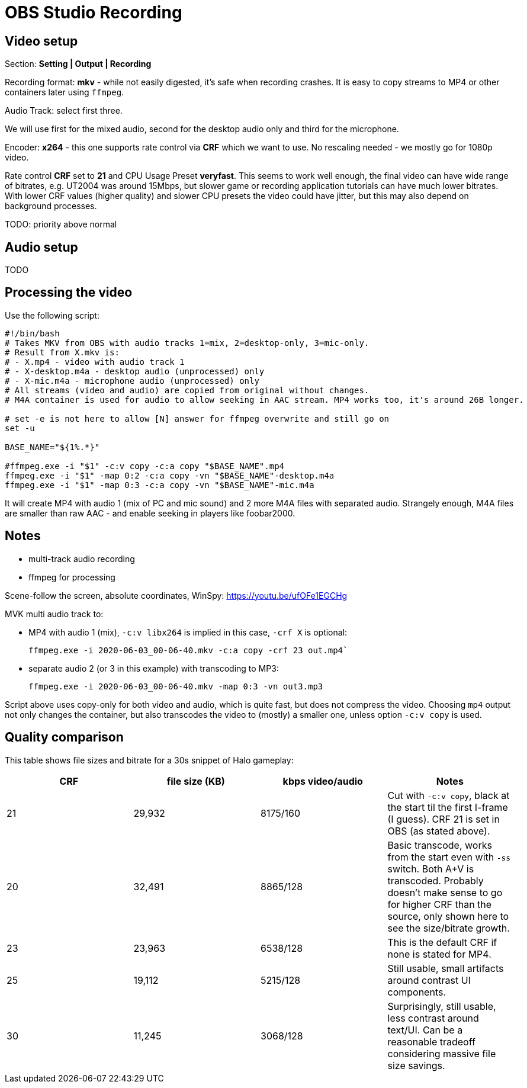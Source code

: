 = OBS Studio Recording

== Video setup

Section: *Setting | Output | Recording*

Recording format: *mkv* - while not easily digested, it's safe when recording crashes.
It is easy to copy streams to MP4 or other containers later using `ffmpeg`.

Audio Track: select first three.

We will use first for the mixed audio, second for the desktop audio only and third for the microphone.

Encoder: *x264* - this one supports rate control via *CRF* which we want to use.
No rescaling needed - we mostly go for 1080p video.

Rate control *CRF* set to *21* and CPU Usage Preset *veryfast*.
This seems to work well enough, the final video can have wide range of bitrates, e.g. UT2004 was around 15Mbps,
but slower game or recording application tutorials can have much lower bitrates.
With lower CRF values (higher quality) and slower CPU presets the video could have jitter,
but this may also depend on background processes.

TODO:
priority above normal

== Audio setup

TODO

== Processing the video

Use the following script:

----
#!/bin/bash
# Takes MKV from OBS with audio tracks 1=mix, 2=desktop-only, 3=mic-only.
# Result from X.mkv is:
# - X.mp4 - video with audio track 1
# - X-desktop.m4a - desktop audio (unprocessed) only
# - X-mic.m4a - microphone audio (unprocessed) only
# All streams (video and audio) are copied from original without changes.
# M4A container is used for audio to allow seeking in AAC stream. MP4 works too, it's around 26B longer.

# set -e is not here to allow [N] answer for ffmpeg overwrite and still go on
set -u

BASE_NAME="${1%.*}"

#ffmpeg.exe -i "$1" -c:v copy -c:a copy "$BASE_NAME".mp4
ffmpeg.exe -i "$1" -map 0:2 -c:a copy -vn "$BASE_NAME"-desktop.m4a
ffmpeg.exe -i "$1" -map 0:3 -c:a copy -vn "$BASE_NAME"-mic.m4a
----

It will create MP4 with audio 1 (mix of PC and mic sound) and 2 more M4A files with separated audio.
Strangely enough, M4A files are smaller than raw AAC - and enable seeking in players like foobar2000.

== Notes

* multi-track audio recording
* ffmpeg for processing

Scene-follow the screen, absolute coordinates, WinSpy: https://youtu.be/ufOFe1EGCHg

MVK multi audio track to:

* MP4 with audio 1 (mix), `-c:v libx264` is implied in this case, `-crf X` is optional:
+
----
ffmpeg.exe -i 2020-06-03_00-06-40.mkv -c:a copy -crf 23 out.mp4`
----

* separate audio 2 (or 3 in this example) with transcoding to MP3:
+
----
ffmpeg.exe -i 2020-06-03_00-06-40.mkv -map 0:3 -vn out3.mp3
----

Script above uses copy-only for both video and audio, which is quite fast, but does not compress the video.
Choosing `mp4` output not only changes the container, but also transcodes the video to (mostly) a smaller one,
unless option `-c:v copy` is used.

== Quality comparison

This table shows file sizes and bitrate for a 30s snippet of Halo gameplay:

|===
| CRF | file size (KB) | kbps video/audio | Notes

| 21 | 29,932 | 8175/160 | Cut with `-c:v copy`, black at the start til the first I-frame (I guess).
CRF 21 is set in OBS (as stated above).
| 20 | 32,491 | 8865/128 | Basic transcode, works from the start even with `-ss` switch. Both A+V is transcoded.
Probably doesn't make sense to go for higher CRF than the source, only shown here to see the size/bitrate growth.
| 23 | 23,963 | 6538/128 | This is the default CRF if none is stated for MP4.
| 25 | 19,112 | 5215/128 | Still usable, small artifacts around contrast UI components.
| 30 | 11,245 | 3068/128 | Surprisingly, still usable, less contrast around text/UI.
Can be a reasonable tradeoff considering massive file size savings.
|===
